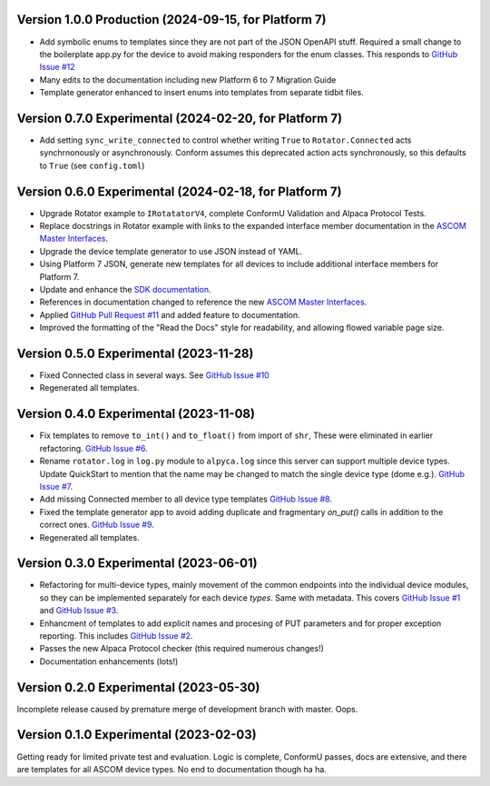 Version 1.0.0 Production (2024-09-15, for Platform 7)
=======================================================
* Add symbolic enums to templates since they are not part of the JSON OpenAPI
  stuff. Required a small change to the boilerplate app.py for the device to
  avoid making responders for the enum classes. This responds to `GitHub Issue
  #12 <https://github.com/ASCOMInitiative/AlpycaDevice/issues/12>`_
* Many edits to the documentation including new Platform 6 to 7 Migration Guide
* Template generator enhanced to insert enums into templates from separate
  tidbit files.

Version 0.7.0 Experimental (2024-02-20, for Platform 7)
=======================================================
* Add setting ``sync_write_connected`` to control whether writing
  ``True`` to ``Rotator.Connected`` acts synchrnonously
  or asynchronously. Conform assumes this deprecated action acts
  synchronously, so this defaults to ``True`` (see ``config.toml``)

Version 0.6.0 Experimental (2024-02-18, for Platform 7)
=======================================================
* Upgrade Rotator example to ``IRotatatorV4``, complete ConformU
  Validation and Alpaca Protocol Tests.
* Replace docstrings in Rotator example with links to the
  expanded interface member documentation in the
  `ASCOM Master Interfaces <https://ascom-standards.org/newdocs/>`_.
* Upgrade the device template generator to use JSON instead of YAML.
* Using Platform 7 JSON, generate new templates for all devices to
  include additional interface members for Platform 7.
* Update and enhance the
  `SDK documentation <https://ascom-standards.org/alpycadevice/>`_.
* References in documentation changed to reference the new
  `ASCOM Master Interfaces <https://ascom-standards.org/newdocs/>`_.
* Applied
  `GitHub Pull Request #11 <https://github.com/ASCOMInitiative/AlpycaDevice/pull/11>`_
  and added feature to documentation.
* Improved the formatting of the "Read the Docs" style for readability, and
  allowing flowed variable page size.

Version 0.5.0 Experimental (2023-11-28)
=======================================
* Fixed Connected class in several ways. See
  `GitHub Issue #10 <https://github.com/ASCOMInitiative/AlpycaDevice/issues/10>`_
* Regenerated all templates.

Version 0.4.0 Experimental (2023-11-08)
=======================================
* Fix templates to remove ``to_int()`` and ``to_float()`` from import
  of ``shr``, These were eliminated  in earlier refactoring.
  `GitHub Issue #6 <https://github.com/ASCOMInitiative/AlpycaDevice/issues/6>`_.
* Rename ``rotator.log`` in ``log.py`` module to ``alpyca.log`` since this server can
  support multiple device types. Update QuickStart to mention
  that the name may be changed to match the single device type (dome e.g.).
  `GitHub Issue #7 <https://github.com/ASCOMInitiative/AlpycaDevice/issues/7>`_.
* Add missing Connected member to all device type templates
  `GitHub Issue #8 <https://github.com/ASCOMInitiative/AlpycaDevice/issues/8>`_.
* Fixed the template generator app to avoid adding duplicate and
  fragmentary `on_put()` calls in addition to the correct ones.
  `GitHub Issue #9 <https://github.com/ASCOMInitiative/AlpycaDevice/issues/9>`_.
* Regenerated all templates.

Version 0.3.0 Experimental (2023-06-01)
=======================================
* Refactoring for multi-device types, mainly movement of the common endpoints
  into the individual device modules, so they can be implemented separately
  for each device *types*. Same with metadata. This covers
  `GitHub Issue #1 <https://github.com/ASCOMInitiative/AlpycaDevice/issues/1>`_
  and
  `GitHub Issue #3 <https://github.com/ASCOMInitiative/AlpycaDevice/issues/3>`_.
* Enhancment of templates to add explicit names and procesing of PUT parameters
  and for proper exception reporting. This includes
  `GitHub Issue #2 <https://github.com/ASCOMInitiative/AlpycaDevice/issues/2>`_.
* Passes the new Alpaca Protocol checker (this required numerous changes!)
* Documentation enhancements (lots!)

Version 0.2.0 Experimental (2023-05-30)
=======================================
Incomplete release caused by premature merge of development branch with
master. Oops.

Version 0.1.0 Experimental (2023-02-03)
=======================================
Getting ready for limited private test and evaluation. Logic is complete,
ConformU passes, docs are extensive, and there are templates for all
ASCOM device types. No end to documentation though ha ha.

